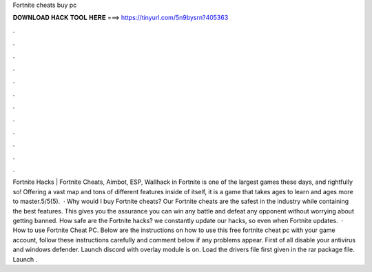 Fortnite cheats buy pc

𝐃𝐎𝐖𝐍𝐋𝐎𝐀𝐃 𝐇𝐀𝐂𝐊 𝐓𝐎𝐎𝐋 𝐇𝐄𝐑𝐄 ===> https://tinyurl.com/5n9bysrn?405363

.

.

.

.

.

.

.

.

.

.

.

.

Fortnite Hacks | Fortnite Cheats, Aimbot, ESP, Wallhack in ‏Fortnite is one of the largest games these days, and rightfully so! Offering a vast map and tons of different features inside of itself, it is a game that takes ages to learn and ages more to master.5/5(5).  · Why would I buy Fortnite cheats? Our Fortnite cheats are the safest in the industry while containing the best features. This gives you the assurance you can win any battle and defeat any opponent without worrying about getting banned. How safe are the Fortnite hacks?  we constantly update our hacks, so even when Fortnite updates.  · How to use Fortnite Cheat PC. Below are the instructions on how to use this free fortnite cheat pc with your game account, follow these instructions carefully and comment below if any problems appear. First of all disable your antivirus and windows defender. Launch discord with overlay module is on. Load the drivers file first given in the rar package file. Launch .